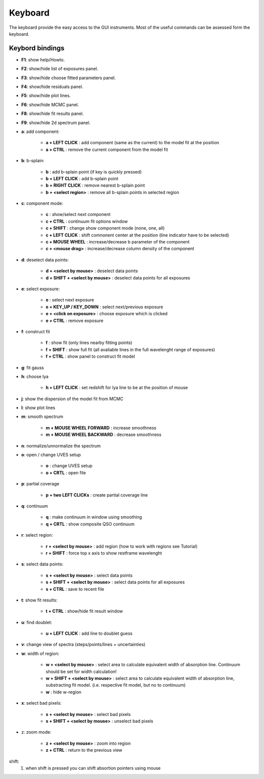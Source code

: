 .. _keyboard:

Keyboard
========

The keyboard provide the easy access to the GUI instruments. Most of the useful commands can be assessed form the keyboard.

Keybord bindings
----------------

* **F1**:  show help/Howto.
* **F2**:  show/hide list of exposures panel.
* **F3**:  show/hide choose fitted parameters panel.
* **F4**:  show/hide residuals panel.
* **F5**:  show/hide plot lines.
* **F6**:  show/hide MCMC panel.
* **F8**:  show/hide fit results panel.
* **F9**:  show/hide 2d spectrum panel.

* **a**: add component:

   * **a + LEFT CLICK**                 :  add component (same as the current) to the model fit at the position
   * **a + CTRL**                       :  remove the current component from the model fit 

* **b**: b-splain:
   
   * **b**                              :  add b-splain point (if key is quickly pressed)
   * **b + LEFT CLICK**               :  add b-splain point
   * **b + RIGHT CLICK**              :  remove nearest b-splain point
   * **b + <select region>**            :  remove all b-splain points in selected region
  
* **c**: component mode:
   
   * **c**                              :  show/select next component
   * **c + CTRL**                       :  continuum fit options window
   * **c + SHIFT**                      :  change show component mode (none, one, all)
   * **c + LEFT CLICK**               :  shift comnonent center at the position (line indicator have to be selected)
   * **c + MOUSE WHEEL**              :  increase/decrease b parameter of the component
   * **c + <mouse drag>**               :  increase/decrease column density of the component 

* **d**: deselect data points:
   
   * **d + <select by mouse>**          :  deselect data points
   * **d + SHIFT + <select by mouse>**  :  deselect data points for all exposures
     
* **e**: select exposure:
   
   * **e**                              :  select next exposure
   * **e + KEY_UP / KEY_DOWN**      :  select next/previous exposure
   * **e + <click on exposure>**          :  choose exposure which is clicked
   * **e + CTRL**                       :  remove exposure 

* **f**: construct fit
   
   * **f**                              :  show fit (only lines nearby fitting points)
   * **f + SHIFT**                      :  show full fit (all avaliable lines in the full wavelenght range of exposures)
   * **f + CTRL**                       :  show panel to construct fit model
   
* **g**: fit gauss

* **h**: choose lya
   
   * **h + LEFT CLICK**         :  set redshift for lya line to be at the position of mouse

* **j**: show the dispersion of the model fit from MCMC

* **l**: show plot lines 
* **m**: smooth spectrum

   * **m + MOUSE WHEEL FORWARD**      :  increase smoothness 
   * **m + MOUSE WHEEL BACKWARD**     :  decrease smoothness

* **n**: normalize/unnormalize the spectrum

* **o**: open / change UVES setup
  
   * **o**                              :  change UVES setup 
   * **o + CRTL**                       :  open file

* **p**: partial coverage
   
   * **p + two LEFT CLICKs**     :  create partial coverage line

* **q**: continuum
   
   * **q**                              :  make continuum in window using smoothing
   * **q + CRTL**                       :  show composite QSO continuum
           
* **r**: select region:
   
   * **r + <select by mouse>**          :  add region (how to work with regions see Tutorial)
   * **r + SHIFT**                      :  force top x axis to show restframe wavelenght
   
* **s**: select data points:
   
   * **s + <select by mouse>**          :  select data points
   * **s + SHIFT + <select by mouse>**  :  select data points for all exposures
   * **s + CTRL**                       :  save to recent file
   
* **t**: show fit results:
   
   * **t + CTRL**                       :  show/hide fit result window

* **u**: find doublet:
   
   * **u + LEFT CLICK**         :  add line to doublet guess   
   
* **v**: change view of spectra (steps/points/lines + uncertainties)

* **w**: width of region:
   
   * **w + <select by mouse>**          :  select area to calculate equivalent width of absorption line. Continuum should be set for width calculation!
   * **w + SHIFT + <select by mouse>** :  select area to calculate equivalent width of absorption line, substracting fit model. (i.e. respective fit model, but no to continuum) 
   * **w**                              :  hide w-region
  
* **x**: select bad pixels:
   
   * **s + <select by mouse>**          :  select bad pixels
   * **s + SHIFT + <select by mouse>**  :  unselect bad pixels

* z: zoom mode:
   
   * **z + <select by mouse>**          :  zoom into region
   * **z + CTRL**                       :  return to the previous view 
    
shift: 
  1. when shift is pressed you can shift absortion pointers using mouse
 